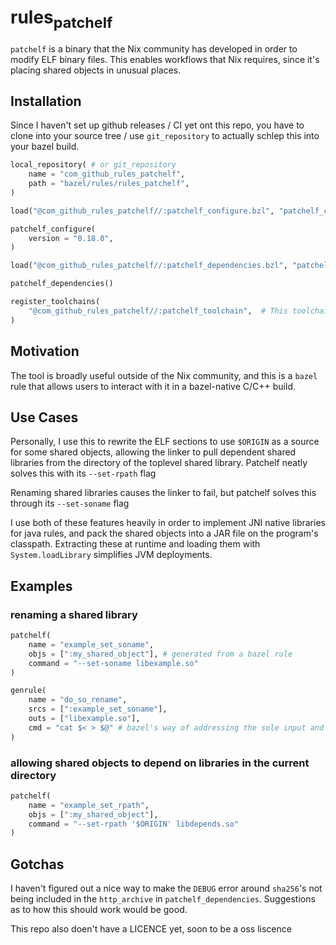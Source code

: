 * rules_patchelf
=patchelf= is a binary that the Nix community has developed in order to modify ELF binary files.
This enables workflows that Nix requires, since it's placing shared objects in unusual places.
** Installation
Since I haven't set up github releases / CI yet ont this repo, you have to clone into your source tree / use =git_repository= to actually schlep this into your bazel build.

#+begin_src python
local_repository( # or git_repository
    name = "com_github_rules_patchelf",
    path = "bazel/rules/rules_patchelf",
)

load("@com_github_rules_patchelf//:patchelf_configure.bzl", "patchelf_configure")

patchelf_configure(
    version = "0.18.0",
)

load("@com_github_rules_patchelf//:patchelf_dependencies.bzl", "patchelf_dependencies")

patchelf_dependencies()

register_toolchains(
    "@com_github_rules_patchelf//:patchelf_toolchain",  # This toolchain is build-host specific
)

#+end_src
** Motivation
The tool is broadly useful outside of the Nix community, and this is a =bazel= rule that allows users to interact with it in a bazel-native C/C++ build.
** Use Cases
Personally, I use this to rewrite the ELF sections to use =$ORIGIN= as a source for some shared objects, allowing the linker to pull dependent shared libraries from the directory of the toplevel shared library. Patchelf neatly solves this with its =--set-rpath= flag

Renaming shared libraries causes the linker to fail, but patchelf solves this through its =--set-soname= flag

I use both of these features heavily in order to implement JNI native libraries for java rules, and pack the shared objects into a JAR file on the program's classpath. Extracting these at runtime and loading them with =System.loadLibrary= simplifies JVM deployments.
** Examples
*** renaming a shared library
#+begin_src python
patchelf(
    name = "example_set_soname",
    objs = [":my_shared_object"], # generated from a bazel rule
    command = "--set-soname libexample.so"
)

genrule(
    name = "do_so_rename",
    srcs = [":example_set_soname"],
    outs = ["libexample.so"],
    cmd = "cat $< > $@" # bazel's way of addressing the sole input and output of a genrule
)
#+end_src
*** allowing shared objects to depend on libraries in the current directory
#+begin_src python
patchelf(
    name = "example_set_rpath",
    objs = [":my_shared_object"],
    command = "--set-rpath '$ORIGIN' libdepends.so"
)
#+end_src
** Gotchas
I haven't figured out a nice way to make the =DEBUG= error around =sha256='s not being included in the =http_archive= in =patchelf_dependencies=. Suggestions as to how this should work would be good.

This repo also doen't have a LICENCE yet, soon to be a oss liscence
